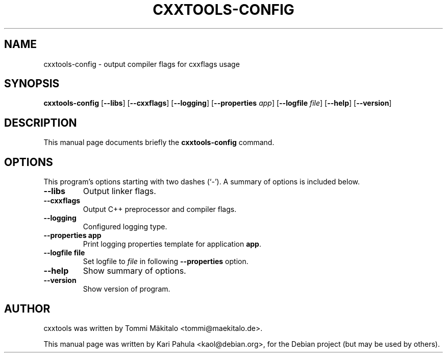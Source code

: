 .\"                                      Hey, EMACS: -*- nroff -*-
.\" First parameter, NAME, should be all caps
.\" Second parameter, SECTION, should be 1-8, maybe w/ subsection
.\" other parameters are allowed: see man(7), man(1)
.TH CXXTOOLS-CONFIG 1 "2006-05-10"
.\" Please adjust this date whenever revising the manpage.
.\"
.\" Some roff macros, for reference:
.\" .nh        disable hyphenation
.\" .hy        enable hyphenation
.\" .ad l      left justify
.\" .ad b      justify to both left and right margins
.\" .nf        disable filling
.\" .fi        enable filling
.\" .br        insert line break
.\" .sp <n>    insert n+1 empty lines
.\" for manpage-specific macros, see man(7)
.SH NAME
cxxtools-config \- output compiler flags for cxxflags usage
.SH SYNOPSIS
.B cxxtools-config
.RB [ --libs ]
.RB [ --cxxflags ]
.RB [ --logging ]
.RB [ --properties
.IR app ]
.RB [ --logfile
.IR file ]
.RB [ --help ]
.RB [ --version ]
.SH DESCRIPTION
This manual page documents briefly the
.B cxxtools-config
command.
.SH OPTIONS
This program's options starting with two dashes (`-').
A summary of options is included below.
.TP
.B --libs
Output linker flags.
.TP
.B --cxxflags
Output C++ preprocessor and compiler flags.
.TP
.B --logging
Configured logging type.
.TP
.B --properties app
Print logging properties template for application
.BR app .
.TP
.B --logfile file
Set logfile to
.I file
in following
.B --properties
option.
.TP
.B --help
Show summary of options.
.TP
.B \-\-version
Show version of program.
.SH AUTHOR
cxxtools was written by Tommi M\[:a]kitalo <tommi@maekitalo.de>.
.PP
This manual page was written by Kari Pahula <kaol@debian.org>,
for the Debian project (but may be used by others).
